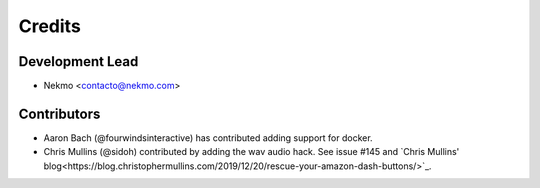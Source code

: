 =======
Credits
=======

Development Lead
----------------

* Nekmo <contacto@nekmo.com>

Contributors
------------

* Aaron Bach (@fourwindsinteractive) has contributed adding support for docker.
* Chris Mullins (@sidoh) contributed by adding the wav audio hack. See issue #145 and
  `Chris Mullins' blog<https://blog.christophermullins.com/2019/12/20/rescue-your-amazon-dash-buttons/>`_.
